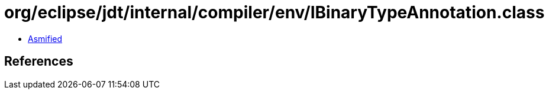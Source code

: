 = org/eclipse/jdt/internal/compiler/env/IBinaryTypeAnnotation.class

 - link:IBinaryTypeAnnotation-asmified.java[Asmified]

== References

